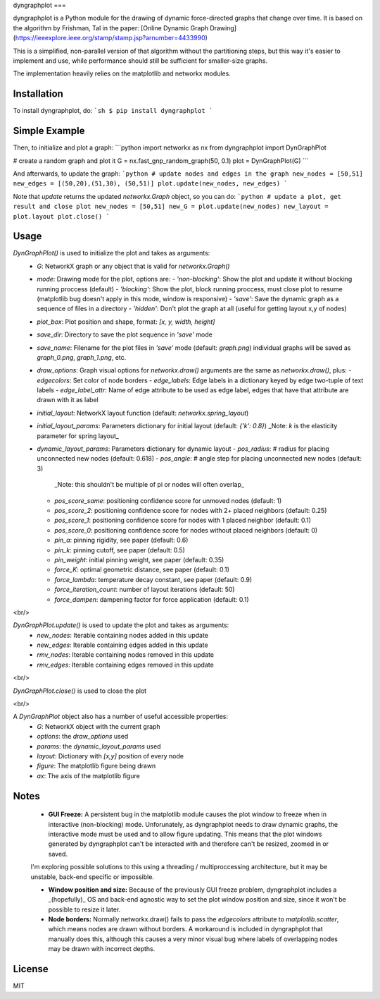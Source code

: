 dyngraphplot
===

dyngraphplot is a Python module for the drawing of dynamic force-directed graphs that change over time. It is based on the algorithm by Frishman, Tal in the paper:
[Online Dynamic Graph Drawing](https://ieeexplore.ieee.org/stamp/stamp.jsp?arnumber=4433990)

This is a simplified, non-parallel version of that algorithm without the
partitioning steps, but this way it's easier to implement and use, while
performance should still be sufficient for smaller-size graphs.

The implementation heavily relies on the matplotlib and networkx modules.

Installation
----

To install dyngraphplot, do:
```sh
$ pip install dyngraphplot
```

Simple Example
----

Then, to initialize and plot a graph:
```python
import networkx as nx
from dyngraphplot import DynGraphPlot

# create a random graph and plot it
G = nx.fast_gnp_random_graph(50, 0.1)
plot = DynGraphPlot(G)
```

And afterwards, to update the graph:
```python
# update nodes and edges in the graph
new_nodes = [50,51]
new_edges = [(50,20),(51,30), (50,51)]
plot.update(new_nodes, new_edges)
```

Note that `update` returns the updated `networkx.Graph` object, so you can do:
```python
# update a plot, get result and close plot
new_nodes = [50,51]
new_G = plot.update(new_nodes)
new_layout = plot.layout
plot.close()
```

Usage
----

`DynGraphPlot()` is used to initialize the plot and takes as arguments:
  - `G`: NetworkX graph or any object that is valid for `networkx.Graph()`

  - `mode`: Drawing mode for the plot, options are:
    - `'non-blocking'`: Show the plot and update it without blocking running proccess (default)
    - `'blocking'`: Show the plot, block running proccess, must close plot to resume (matplotlib bug doesn't apply in this mode, window is responsive)
    - `'save'`: Save the dynamic graph as a sequence of files in a directory
    - `'hidden'`: Don't plot the graph at all (useful for getting layout x,y of nodes)   

  - `plot_box`: Plot position and shape, format: `[x, y, width, height]`

  - `save_dir`: Directory to save the plot sequence in `'save'` mode

  - `save_name`: Filename for the plot files in `'save'` mode (default: `graph.png`)
    individual graphs will be saved as `graph_0.png`, `graph_1.png`, etc.

  - `draw_options`: Graph visual options for `networkx.draw()`  
    arguments are the same as `networkx.draw()`, plus:
    - `edgecolors`: Set color of node borders
    - `edge_labels`: Edge labels in a dictionary keyed by edge two-tuple of text labels
    - `edge_label_attr`: Name of edge attribute to be used as edge label, edges that have that attribute are drawn with it as label

  - `initial_layout`: NetworkX layout function (default: `networkx.spring_layout`)

  - `initial_layout_params`: Parameters dictionary for initial layout (default: `{'k': 0.8}`)  
    _Note: `k` is the elasticity parameter for spring layout_

  - `dynamic_layout_params`: Parameters dictionary for dynamic layout
    - `pos_radius`: # radius for placing unconnected new nodes (default: 0.618)
    - `pos_angle`: # angle step for placing unconnected new nodes (default: 3)  
      _Note: this shouldn't be multiple of pi or nodes will often overlap_
    - `pos_score_same`: positioning confidence score for unmoved nodes (default: 1)
    - `pos_score_2`: positioning confidence score for nodes with 2+ placed neighbors (default: 0.25)
    - `pos_score_1`: positioning confidence score for nodes with 1 placed neighbor (default: 0.1)
    - `pos_score_0`: positioning confidence score for nodes without placed neighbors (default: 0)
    - `pin_a`: pinning rigidity, see paper (default: 0.6)
    - `pin_k`: pinning cutoff, see paper (default: 0.5)
    - `pin_weight`: initial pinning weight, see paper (default: 0.35)
    - `force_K`: optimal geometric distance, see paper (default: 0.1)
    - `force_lambda`: temperature decay constant, see paper (default: 0.9)
    - `force_iteration_count`: number of layout iterations (default: 50)
    - `force_dampen`: dampening factor for force application (default: 0.1)

<br/>

`DynGraphPlot.update()` is used to update the plot and takes as arguments:
  - `new_nodes`: Iterable containing nodes added in this update

  - `new_edges`: Iterable containing edges added in this update

  - `rmv_nodes`: Iterable containing nodes removed in this update

  - `rmv_edges`: Iterable containing edges removed in this update

<br/>

`DynGraphPlot.close()` is used to close the plot

<br/>

A `DynGraphPlot` object also has a number of useful accessible properties:
 - `G`: NetworkX object with the current graph

 - `options`: the `draw_options` used

 - `params`: the `dynamic_layout_params` used

 - `layout`: Dictionary with `[x,y]` position of every node

 - `figure`: The matplotlib figure being drawn

 - `ax`: The axis of the matplotlib figure


Notes
----

 - **GUI Freeze:** A persistent bug in the matplotlib module causes the plot window to freeze when in interactive (non-blocking) mode. Unforunately, as dyngraphplot needs to draw dynamic graphs, the interactive mode must be used and to allow figure updating. This means that the plot windows generated by dyngraphplot can't be interacted with and therefore can't be resized, zoomed in or saved.
 I'm exploring possible solutions to this using a threading / multiproccessing architecture, but it may be unstable, back-end specific or impossible.

 - **Window position and size:** Because of the previously GUI freeze problem, dyngraphplot includes a _(hopefully)_ OS and back-end agnostic way to set the plot window position and size, since it won't be possible to resize it later.

 - **Node borders:** Normally networkx.draw() fails to pass the `edgecolors` attribute to `matplotlib.scatter`, which means nodes are drawn without borders. A workaround is included in dyngraphplot that manually does this, although this causes a very minor visual bug where labels of overlapping nodes may be drawn with incorrect depths.

License
----

MIT


